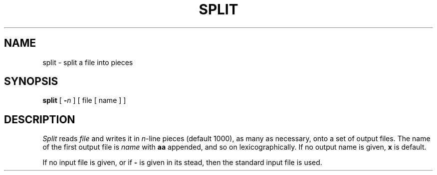 .\"	@(#)split.1	6.1 (Berkeley) %G%
.\"
.TH SPLIT 1 ""
.AT 3
.SH NAME
split \- split a file into pieces
.SH SYNOPSIS
.B split
[
.B \-\fIn
]
[ file [ name ] ]
.SH DESCRIPTION
.I Split
reads
.I file
and writes
it in
.IR n -line
pieces
(default 1000), as many as necessary,
onto
a set of output files.  The name of the first output
file is
.I name
with
.B aa
appended, and so on
lexicographically.
If no output name is given,
.B x
is default.
.PP
If no input file is given, or
if
.B \-
is given in its stead,
then the standard input file is used.
